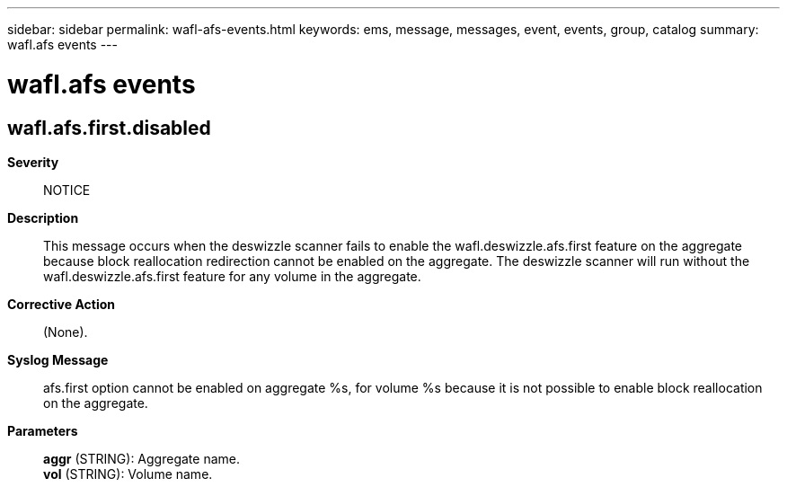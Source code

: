 ---
sidebar: sidebar
permalink: wafl-afs-events.html
keywords: ems, message, messages, event, events, group, catalog
summary: wafl.afs events
---

= wafl.afs events
:toclevels: 1
:hardbreaks:
:nofooter:
:icons: font
:linkattrs:
:imagesdir: ./media/

== wafl.afs.first.disabled
*Severity*::
NOTICE
*Description*::
This message occurs when the deswizzle scanner fails to enable the wafl.deswizzle.afs.first feature on the aggregate because block reallocation redirection cannot be enabled on the aggregate. The deswizzle scanner will run without the wafl.deswizzle.afs.first feature for any volume in the aggregate.
*Corrective Action*::
(None).
*Syslog Message*::
afs.first option cannot be enabled on aggregate %s, for volume %s because it is not possible to enable block reallocation on the aggregate.
*Parameters*::
*aggr* (STRING): Aggregate name.
*vol* (STRING): Volume name.
